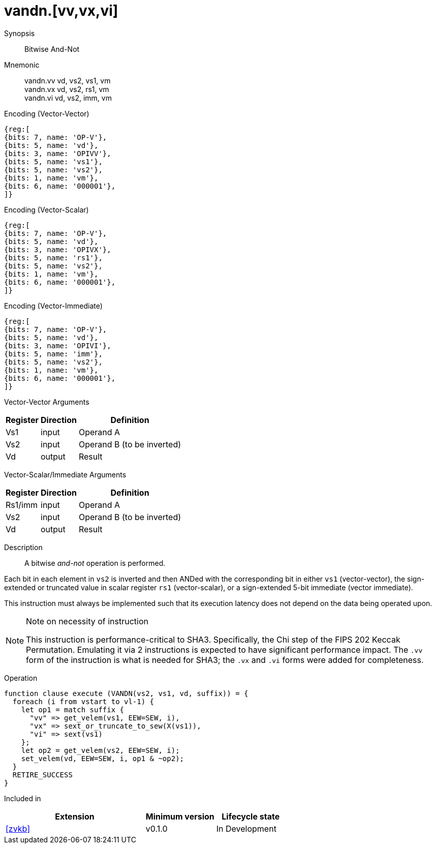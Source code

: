 [[insns-vandn, Vector And-Not]]
= vandn.[vv,vx,vi]

Synopsis::
Bitwise And-Not

Mnemonic::
vandn.vv vd, vs2, vs1, vm +
vandn.vx vd, vs2, rs1, vm  +
vandn.vi vd, vs2, imm, vm

Encoding (Vector-Vector)::
[wavedrom, , svg]
....
{reg:[
{bits: 7, name: 'OP-V'},
{bits: 5, name: 'vd'},
{bits: 3, name: 'OPIVV'},
{bits: 5, name: 'vs1'},
{bits: 5, name: 'vs2'},
{bits: 1, name: 'vm'},
{bits: 6, name: '000001'},
]}
....

Encoding (Vector-Scalar)::
[wavedrom, , svg]
....
{reg:[
{bits: 7, name: 'OP-V'},
{bits: 5, name: 'vd'},
{bits: 3, name: 'OPIVX'},
{bits: 5, name: 'rs1'},
{bits: 5, name: 'vs2'},
{bits: 1, name: 'vm'},
{bits: 6, name: '000001'},
]}
....

Encoding (Vector-Immediate)::
[wavedrom, , svg]
....
{reg:[
{bits: 7, name: 'OP-V'},
{bits: 5, name: 'vd'},
{bits: 3, name: 'OPIVI'},
{bits: 5, name: 'imm'},
{bits: 5, name: 'vs2'},
{bits: 1, name: 'vm'},
{bits: 6, name: '000001'},
]}
....

Vector-Vector Arguments::

[%autowidth]
[%header,cols="4,2,2"]
|===
|Register
|Direction
|Definition

| Vs1 | input  | Operand A
| Vs2 | input  | Operand B (to be inverted)
| Vd  | output | Result 
|===

Vector-Scalar/Immediate Arguments::

[%autowidth]
[%header,cols="4,2,2"]
|===
|Register
|Direction
|Definition

| Rs1/imm | input  | Operand A
| Vs2     | input  | Operand B (to be inverted)
| Vd      | output | Result 
|===

Description:: 
A bitwise _and-not_ operation is performed.

Each bit in each element in `vs2` is inverted and then ANDed with the corresponding bit in either
`vs1` (vector-vector), the sign-extended or truncated value in scalar register `rs1` (vector-scalar),
or a sign-extended 5-bit immediate (vector immediate).

This instruction must always be implemented such that its execution latency does not depend
on the data being operated upon.

[NOTE]
.Note on necessity of instruction
====
This instruction is performance-critical to SHA3. Specifically, the Chi step of the FIPS 202 Keccak Permutation. 
Emulating it via 2 instructions is expected to have significant performance impact.
The `.vv` form of the instruction is what is needed for SHA3; the `.vx` and `.vi` forms were added for completeness.
====

Operation::
[source,sail]
--
function clause execute (VANDN(vs2, vs1, vd, suffix)) = {
  foreach (i from vstart to vl-1) {
    let op1 = match suffix {
      "vv" => get_velem(vs1, EEW=SEW, i),
      "vx" => sext_or_truncate_to_sew(X(vs1)),
      "vi" => sext(vs1)
    };
    let op2 = get_velem(vs2, EEW=SEW, i);
    set_velem(vd, EEW=SEW, i, op1 & ~op2);
  }
  RETIRE_SUCCESS
}

--

Included in::
[%header,cols="4,2,2"]
|===
|Extension
|Minimum version
|Lifecycle state

| <<zvkb>>
| v0.1.0
| In Development
|===


